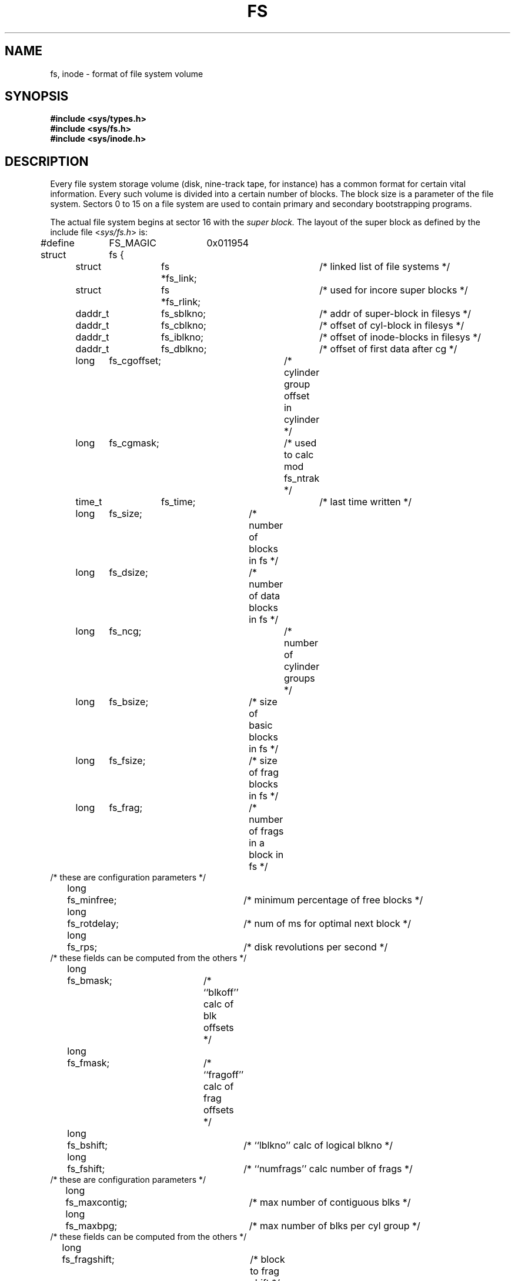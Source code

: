 .\" Copyright (c) 1983 Regents of the University of California.
.\" All rights reserved.  The Berkeley software License Agreement
.\" specifies the terms and conditions for redistribution.
.\"
.\"	@(#)fs.5	5.1 (Berkeley) %G%
.\"
.TH FS 5 "18 July 1983"
.UC 5
.SH NAME
fs, inode \- format of file system volume
.SH SYNOPSIS
.B #include <sys/types.h>
.br
.B #include <sys/fs.h>
.br
.B #include <sys/inode.h>
.SH DESCRIPTION
Every file system storage volume (disk, nine-track tape, for instance)
has a common format for certain vital information.
Every such volume is divided into a certain number of blocks.
The block size is a parameter of the file system.
Sectors 0 to 15 on a file system are used to contain primary
and secondary bootstrapping programs.
.PP
The actual file system begins at sector 16 with the
.I "super block."
The layout of the super block as defined by the include file
.RI < sys/fs.h >
is:
.PP
.nf
#define	FS_MAGIC	0x011954
struct	fs {
	struct	fs *fs_link;		/* linked list of file systems */
	struct	fs *fs_rlink;		/*     used for incore super blocks */
	daddr_t	fs_sblkno;		/* addr of super-block in filesys */
	daddr_t	fs_cblkno;		/* offset of cyl-block in filesys */
	daddr_t	fs_iblkno;		/* offset of inode-blocks in filesys */
	daddr_t	fs_dblkno;		/* offset of first data after cg */
	long	fs_cgoffset;		/* cylinder group offset in cylinder */
	long	fs_cgmask;		/* used to calc mod fs_ntrak */
	time_t 	fs_time;    		/* last time written */
	long	fs_size;		/* number of blocks in fs */
	long	fs_dsize;		/* number of data blocks in fs */
	long	fs_ncg;			/* number of cylinder groups */
	long	fs_bsize;		/* size of basic blocks in fs */
	long	fs_fsize;		/* size of frag blocks in fs */
	long	fs_frag;		/* number of frags in a block in fs */
/* these are configuration parameters */
	long	fs_minfree;		/* minimum percentage of free blocks */
	long	fs_rotdelay;		/* num of ms for optimal next block */
	long	fs_rps;			/* disk revolutions per second */
/* these fields can be computed from the others */
	long	fs_bmask;		/* ``blkoff'' calc of blk offsets */
	long	fs_fmask;		/* ``fragoff'' calc of frag offsets */
	long	fs_bshift;		/* ``lblkno'' calc of logical blkno */
	long	fs_fshift;		/* ``numfrags'' calc number of frags */
/* these are configuration parameters */
	long	fs_maxcontig;		/* max number of contiguous blks */
	long	fs_maxbpg;		/* max number of blks per cyl group */
/* these fields can be computed from the others */
	long	fs_fragshift;		/* block to frag shift */
	long	fs_fsbtodb;		/* fsbtodb and dbtofsb shift constant */
	long	fs_sbsize;		/* actual size of super block */
	long	fs_csmask;		/* csum block offset */
	long	fs_csshift;		/* csum block number */
	long	fs_nindir;		/* value of NINDIR */
	long	fs_inopb;		/* value of INOPB */
	long	fs_nspf;		/* value of NSPF */
	long	fs_sparecon[6];		/* reserved for future constants */
/* sizes determined by number of cylinder groups and their sizes */
	daddr_t fs_csaddr;		/* blk addr of cyl grp summary area */
	long	fs_cssize;		/* size of cyl grp summary area */
	long	fs_cgsize;		/* cylinder group size */
/* these fields should be derived from the hardware */
	long	fs_ntrak;		/* tracks per cylinder */
	long	fs_nsect;		/* sectors per track */
	long  	fs_spc;   		/* sectors per cylinder */
/* this comes from the disk driver partitioning */
	long	fs_ncyl;   		/* cylinders in file system */
/* these fields can be computed from the others */
	long	fs_cpg;			/* cylinders per group */
	long	fs_ipg;			/* inodes per group */
	long	fs_fpg;			/* blocks per group * fs_frag */
/* this data must be re-computed after crashes */
	struct	csum fs_cstotal;	/* cylinder summary information */
/* these fields are cleared at mount time */
	char   	fs_fmod;    		/* super block modified flag */
	char   	fs_clean;    		/* file system is clean flag */
	char   	fs_ronly;   		/* mounted read-only flag */
	char   	fs_flags;   		/* currently unused flag */
	char	fs_fsmnt[MAXMNTLEN];	/* name mounted on */
/* these fields retain the current block allocation info */
	long	fs_cgrotor;		/* last cg searched */
	struct	csum *fs_csp[MAXCSBUFS];/* list of fs_cs info buffers */
	long	fs_cpc;			/* cyl per cycle in postbl */
	short	fs_postbl[MAXCPG][NRPOS];/* head of blocks for each rotation */
	long	fs_magic;		/* magic number */
	u_char	fs_rotbl[1];		/* list of blocks for each rotation */
/* actually longer */
};
.fi
.LP
Each disk drive contains some number of file systems.
A file system consists of a number of cylinder groups.
Each cylinder group has inodes and data.
.LP
A file system is described by its super-block, which in turn
describes the cylinder groups.  The super-block is critical
data and is replicated in each cylinder group to protect against
catastrophic loss.  This is done at file system creation
time and the critical
super-block data does not change, so the copies need not be
referenced further unless disaster strikes.
.LP
Addresses stored in inodes are capable of addressing fragments
of `blocks'. File system blocks of at most size MAXBSIZE can 
be optionally broken into 2, 4, or 8 pieces, each of which is
addressable; these pieces may be DEV_BSIZE, or some multiple of
a DEV_BSIZE unit.
.LP
Large files consist of exclusively large data blocks.  To avoid
undue wasted disk space, the last data block of a small file is
allocated as only as many fragments of a large block as are
necessary.  The file system format retains only a single pointer
to such a fragment, which is a piece of a single large block that
has been divided.  The size of such a fragment is determinable from
information in the inode, using the ``blksize(fs, ip, lbn)'' macro.
.LP
The file system records space availability at the fragment level;
to determine block availability, aligned fragments are examined.
.LP
The root inode is the root of the file system.
Inode 0 can't be used for normal purposes and
historically bad blocks were linked to inode 1,
thus the root inode is 2 (inode 1 is no longer used for
this purpose, however numerous dump tapes make this
assumption, so we are stuck with it).
The
.I lost+found
directory is given the next available
inode when it is initially created by
.IR mkfs .
.LP
.I fs_minfree
gives the minimum acceptable percentage of file system
blocks which may be free. If the freelist drops below this level
only the super-user may continue to allocate blocks. This may
be set to 0 if no reserve of free blocks is deemed necessary,
however severe performance degradations will be observed if the
file system is run at greater than 90% full; thus the default
value of
.I fs_minfree
is 10%.
.LP
Empirically the best trade-off between block fragmentation and
overall disk utilization at a loading of 90% comes with a
fragmentation of 4, thus the default fragment size is a fourth
of the block size.
.LP
.I Cylinder group related
.IR limits :
Each cylinder keeps track of the availability of blocks at different
rotational positions, so that sequential blocks can be laid out
with minimum rotational latency.  NRPOS is the number of rotational
positions which are distinguished.  With NRPOS 8 the resolution of the
summary information is 2ms for a typical 3600 rpm drive.
.LP
.I fs_rotdelay
gives the minimum number of milliseconds to initiate
another disk transfer on the same cylinder.  It is used in
determining the rotationally optimal layout for disk blocks
within a file; the default value for
.I fs_rotdelay
is 2ms.
.LP
Each file system has a statically allocated number of inodes.
An inode is allocated for each NBPI bytes of disk space.
The inode allocation strategy is extremely conservative.
.LP
MAXIPG bounds the number of inodes per cylinder group, and
is needed only to keep the structure simpler by having the
only a single variable size element (the free bit map).
.LP
.B N.B.:
MAXIPG must be a multiple of INOPB(fs).
.LP
MINBSIZE is the smallest allowable block size.
With a MINBSIZE of 4096
it is possible to create files of size
2^32 with only two levels of indirection.
MINBSIZE must be big enough to hold a cylinder group block,
thus changes to (struct cg) must keep its size within MINBSIZE.
MAXCPG is limited only to dimension an array in (struct cg);
it can be made larger as long as that structure's size remains
within the bounds dictated by MINBSIZE.
Note that super blocks are never more than size SBSIZE.
.LP
The path name on which the file system is mounted is maintained
in
.IR fs_fsmnt .
MAXMNTLEN defines the amount of space allocated in 
the super block for this name.
The limit on the amount of summary information per file system
is defined by MAXCSBUFS. It is currently parameterized for a
maximum of two million cylinders.
.LP
Per cylinder group information is summarized in blocks allocated
from the first cylinder group's data blocks. 
These blocks are read in from
.I fs_csaddr
(size
.IR fs_cssize )
in addition to the super block.
.LP
.B N.B.:
sizeof (struct csum) must be a power of two in order for
the ``fs_cs'' macro to work.
.LP
.I Super block for a file
.IR system :
MAXBPC bounds the size of the rotational layout tables and
is limited by the fact that the super block is of size SBSIZE.
The size of these tables is
.B inversely
proportional to the block
size of the file system. The size of the tables is
increased when sector sizes are not powers of two,
as this increases the number of cylinders
included before the rotational pattern repeats (
.IR fs_cpc ).
The size of the rotational layout
tables is derived from the number of bytes remaining in (struct fs).
.LP
MAXBPG bounds the number of blocks of data per cylinder group,
and is limited by the fact that cylinder groups are at most one block.
The size of the free block table
is derived from the size of blocks and the number
of remaining bytes in the cylinder group structure (struct cg).
.LP
.IR Inode :
The inode is the focus of all file activity in the
UNIX file system.  There is a unique inode allocated
for each active file,
each current directory, each mounted-on file,
text file, and the root.
An inode is `named' by its device/i-number pair.
For further information, see the include file
.RI < sys/inode.h >.
